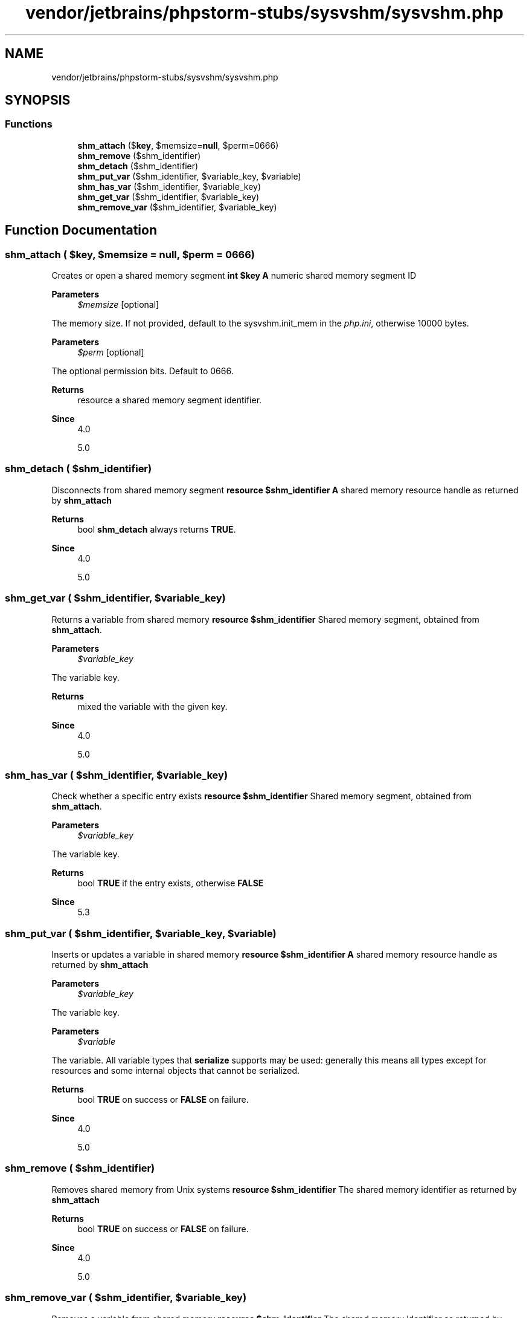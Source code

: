 .TH "vendor/jetbrains/phpstorm-stubs/sysvshm/sysvshm.php" 3 "Sat Sep 26 2020" "Safaricom SDP" \" -*- nroff -*-
.ad l
.nh
.SH NAME
vendor/jetbrains/phpstorm-stubs/sysvshm/sysvshm.php
.SH SYNOPSIS
.br
.PP
.SS "Functions"

.in +1c
.ti -1c
.RI "\fBshm_attach\fP ($\fBkey\fP, $memsize=\fBnull\fP, $perm=0666)"
.br
.ti -1c
.RI "\fBshm_remove\fP ($shm_identifier)"
.br
.ti -1c
.RI "\fBshm_detach\fP ($shm_identifier)"
.br
.ti -1c
.RI "\fBshm_put_var\fP ($shm_identifier, $variable_key, $variable)"
.br
.ti -1c
.RI "\fBshm_has_var\fP ($shm_identifier, $variable_key)"
.br
.ti -1c
.RI "\fBshm_get_var\fP ($shm_identifier, $variable_key)"
.br
.ti -1c
.RI "\fBshm_remove_var\fP ($shm_identifier, $variable_key)"
.br
.in -1c
.SH "Function Documentation"
.PP 
.SS "shm_attach ( $key,  $memsize = \fC\fBnull\fP\fP,  $perm = \fC0666\fP)"
Creates or open a shared memory segment \fBint $key \fP \fBA\fP numeric shared memory segment ID 
.PP
\fBParameters\fP
.RS 4
\fI$memsize\fP [optional] 
.RE
.PP
The memory size\&. If not provided, default to the sysvshm\&.init_mem in the \fIphp\&.ini\fP, otherwise 10000 bytes\&. 
.PP
\fBParameters\fP
.RS 4
\fI$perm\fP [optional] 
.RE
.PP
The optional permission bits\&. Default to 0666\&. 
.PP
\fBReturns\fP
.RS 4
resource a shared memory segment identifier\&. 
.RE
.PP
\fBSince\fP
.RS 4
4\&.0 
.PP
5\&.0 
.RE
.PP

.SS "shm_detach ( $shm_identifier)"
Disconnects from shared memory segment \fBresource $shm_identifier \fP \fBA\fP shared memory resource handle as returned by \fBshm_attach\fP 
.PP
\fBReturns\fP
.RS 4
bool \fBshm_detach\fP always returns \fBTRUE\fP\&. 
.RE
.PP
\fBSince\fP
.RS 4
4\&.0 
.PP
5\&.0 
.RE
.PP

.SS "shm_get_var ( $shm_identifier,  $variable_key)"
Returns a variable from shared memory \fBresource $shm_identifier \fP Shared memory segment, obtained from \fBshm_attach\fP\&. 
.PP
\fBParameters\fP
.RS 4
\fI$variable_key\fP 
.RE
.PP
The variable key\&. 
.PP
\fBReturns\fP
.RS 4
mixed the variable with the given key\&. 
.RE
.PP
\fBSince\fP
.RS 4
4\&.0 
.PP
5\&.0 
.RE
.PP

.SS "shm_has_var ( $shm_identifier,  $variable_key)"
Check whether a specific entry exists \fBresource $shm_identifier \fP Shared memory segment, obtained from \fBshm_attach\fP\&. 
.PP
\fBParameters\fP
.RS 4
\fI$variable_key\fP 
.RE
.PP
The variable key\&. 
.PP
\fBReturns\fP
.RS 4
bool \fBTRUE\fP if the entry exists, otherwise \fBFALSE\fP 
.RE
.PP
\fBSince\fP
.RS 4
5\&.3 
.RE
.PP

.SS "shm_put_var ( $shm_identifier,  $variable_key,  $variable)"
Inserts or updates a variable in shared memory \fBresource $shm_identifier \fP \fBA\fP shared memory resource handle as returned by \fBshm_attach\fP 
.PP
\fBParameters\fP
.RS 4
\fI$variable_key\fP 
.RE
.PP
The variable key\&. 
.PP
\fBParameters\fP
.RS 4
\fI$variable\fP 
.RE
.PP
The variable\&. All variable types that \fBserialize\fP supports may be used: generally this means all types except for resources and some internal objects that cannot be serialized\&. 
.PP
\fBReturns\fP
.RS 4
bool \fBTRUE\fP on success or \fBFALSE\fP on failure\&. 
.RE
.PP
\fBSince\fP
.RS 4
4\&.0 
.PP
5\&.0 
.RE
.PP

.SS "shm_remove ( $shm_identifier)"
Removes shared memory from Unix systems \fBresource $shm_identifier \fP The shared memory identifier as returned by \fBshm_attach\fP 
.PP
\fBReturns\fP
.RS 4
bool \fBTRUE\fP on success or \fBFALSE\fP on failure\&. 
.RE
.PP
\fBSince\fP
.RS 4
4\&.0 
.PP
5\&.0 
.RE
.PP

.SS "shm_remove_var ( $shm_identifier,  $variable_key)"
Removes a variable from shared memory \fBresource $shm_identifier \fP The shared memory identifier as returned by \fBshm_attach\fP 
.PP
\fBParameters\fP
.RS 4
\fI$variable_key\fP 
.RE
.PP
The variable key\&. 
.PP
\fBReturns\fP
.RS 4
bool \fBTRUE\fP on success or \fBFALSE\fP on failure\&. 
.RE
.PP
\fBSince\fP
.RS 4
4\&.0 
.PP
5\&.0 
.RE
.PP

.SH "Author"
.PP 
Generated automatically by Doxygen for Safaricom SDP from the source code\&.
